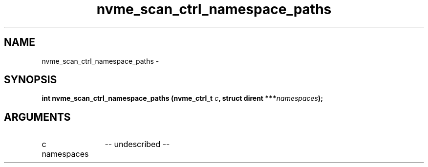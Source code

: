 .TH "nvme_scan_ctrl_namespace_paths" 2 "nvme_scan_ctrl_namespace_paths" "February 2020" "libnvme Manual"
.SH NAME
nvme_scan_ctrl_namespace_paths \-
.SH SYNOPSIS
.B "int" nvme_scan_ctrl_namespace_paths
.BI "(nvme_ctrl_t " c ","
.BI "struct dirent ***" namespaces ");"
.SH ARGUMENTS
.IP "c" 12
-- undescribed --
.IP "namespaces" 12
